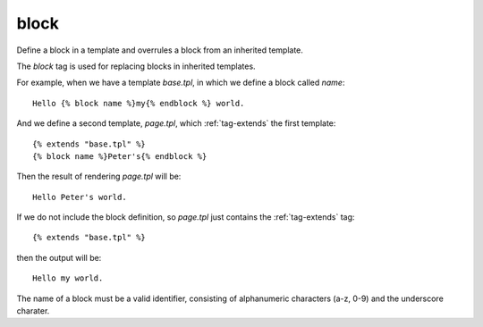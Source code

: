 .. highlight:: django
.. index:: tag; block
.. _tag-block:

block
=====

.. seealso:: :ref:`tag-extends` and :ref:`tag-overrules`.

Define a block in a template and overrules a block from an inherited template.

The `block` tag is used for replacing blocks in inherited templates.

For example, when we have a template `base.tpl`, in which we define a block called `name`::

   Hello {% block name %}my{% endblock %} world.

And we define a second template, `page.tpl`, which :ref:`tag-extends` the first template::

   {% extends "base.tpl" %}
   {% block name %}Peter's{% endblock %}

Then the result of rendering `page.tpl` will be::

   Hello Peter's world.

If we do not include the block definition, so `page.tpl` just contains the :ref:`tag-extends` tag::

   {% extends "base.tpl" %}

then the output will be::

   Hello my world.

The name of a block must be a valid identifier, consisting of
alphanumeric characters (a-z, 0-9) and the underscore charater.

